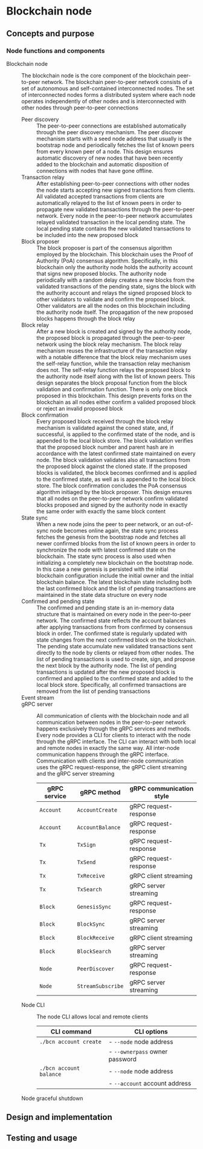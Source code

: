 * Blockchain node

** Concepts and purpose

*** Node functions and components

- Blockchain node :: The blockchain node is the core component of the blockchain
  peer-to-peer network. The blockchain peer-to-peer network consists of a set of
  autonomous and self-contained interconnected nodes. The set of interconnected
  nodes forms a distributed system where each node operates independently of
  other nodes and is interconnected with other nodes through peer-to-peer
  connections
  - Peer discovery :: The peer-to-peer connections are established automatically
    through the peer discovery mechanism. The peer discover mechanism starts
    with a seed node address that usually is the bootstrap node and periodically
    fetches the list of known peers from every known peer of a node. This design
    ensures automatic discovery of new nodes that have been recently added to
    the blockchain and automatic disposition of connections with nodes that have
    gone offline.
  - Transaction relay :: After establishing peer-to-peer connections with other
    nodes the node starts accepting new signed transactions from clients. All
    validated accepted transactions from clients are automatically relayed to
    the list of known peers in order to propagate new validated transactions
    through the peer-to-peer network. Every node in the peer-to-peer network
    accumulates relayed validated transaction in the local pending state. The
    local pending state contains the new validated transactions to be included
    into the new proposed block
  - Block proposer :: The block proposer is part of the consensus algorithm
    employed by the blockchain. This blockchain uses the Proof of Authority
    (PoA) consensus algorithm. Specifically, in this blockchain only the
    authority node holds the authority account that signs new proposed blocks.
    The authority node periodically with a random delay creates a new blocks
    from the validated transactions of the pending state, signs the block with
    the authority account and relays the signed proposed block to other
    validators to validate and confirm the proposed block. Other validators are
    all the nodes on this blockchain including the authority node itself. The
    propagation of the new proposed blocks happens through the block relay
  - Block relay :: After a new block is created and signed by the authority
    node, the proposed block is propagated through the peer-to-peer network
    using the block relay mechanism. The block relay mechanism reuses the
    infrastructure of the transaction relay with a notable difference that the
    block relay mechanism uses the self-relay function, while the transaction
    relay mechanism does not. The self-relay function relays the proposed block
    to the authority node itself along with the list of known peers. This design
    separates the block proposal function from the block validation and
    confirmation function. There is only one block proposed in this blockchain.
    This design prevents forks on the blockchain as all nodes either confirm a
    valided proposed block or reject an invalid proposed block
  - Block confirmation :: Every proposed block received through the block relay
    mechanism is validated against the coned state, and, if successful, is
    applied to the confirmed state of the node, and is appended to the local
    block store. The block validation verifies that the proposed block number
    and parent hash are in accordance with the latest confirmed state maintained
    on every node. The block validation validates also all transactions from the
    proposed block against the cloned state. If the proposed blocks is
    validated, the block becomes confirmed and is applied to the confirmed
    state, as well as is appended to the local block store. The block
    confirmation concludes the PoA consensus algorithm initiaged by the block
    proposer. This design ensures that all nodes on the peer-to-peer network
    confirm validated blocks proposed and signed by the authority node in
    exactly the same order with exactly the same block content
  - State sync :: When a new node joins the peer to peer network, or an
    out-of-sync node becomes online again, the state sync process fetches the
    genesis from the bootstrap node and fetches all newer confirmed blocks from
    the list of known peers in order to synchronize the node with latest
    confirmed state on the blockchain. The state sync process is also used when
    initializing a completely new blockchain on the bootstrap node. In this case
    a new genesis is persisted with the initial blockchain configuration include
    the initial owner and the initial blockchain balance. The latest blockchain
    state including both the last confirmed block and the list of pending
    transactions are maintained in the state data structure on every node
  - Confirmed and pending state :: The confirmed and pending state is an
    in-memory data structure that is maintained on every node in the
    peer-to-peer network. The confirmed state reflects the account balances
    after applying transactions from from confirmed by consensus block in order.
    The confirmed state is regularly updated with state changes from the next
    confirmed block on the blockchain. The pending state accumulate new
    validated transactions sent directly to the node by clients or relayed from
    other nodes. The list of pending transactions is used to create, sign, and
    propose the next block by the authority node. The list of pending
    transactions is updated after the new proposed block is confirmed and
    applied to the confirmed state and added to the local block store.
    Specifically, all confirmed transactions are removed from the list of
    pending transactions
  - Event stream ::
  - gRPC server :: All communication of clients with the blockchain node and
    all communication between nodes in the peer-to-peer network happens
    exclusively through the gRPC services and methods. Every node provides a CLI
    for clients to interact with the node through the gRPC interface. The CLI
    can interact with both local and remote nodes in exactly the same way. All
    inter-node communication happens through the gRPC interface. Communication
    with clients and inter-node communication uses the gRPC request-response,
    the gRPC client streaming and the gRPC server streaming
    | gRPC service | gRPC method       | gRPC communication style |
    |--------------+-------------------+--------------------------|
    | =Account=    | =AccountCreate=   | gRPC request-response    |
    | =Account=    | =AccountBalance=  | gRPC request-response    |
    | =Tx=         | =TxSign=          | gRPC request-response    |
    | =Tx=         | =TxSend=          | gRPC request-response    |
    | =Tx=         | =TxReceive=       | gRPC client streaming    |
    | =Tx=         | =TxSearch=        | gRPC server streaming    |
    | =Block=      | =GenesisSync=     | gRPC request-response    |
    | =Block=      | =BlockSync=       | gRPC server streaming    |
    | =Block=      | =BlockReceive=    | gRPC client streaming    |
    | =Block=      | =BlockSearch=     | gRPC server streaming    |
    | =Node=       | =PeerDiscover=    | gRPC request-response    |
    | =Node=       | =StreamSubscribe= | gRPC server streaming    |
  - Node CLI :: The node CLI allows local and remote clients
    | CLI command             | CLI options                    |
    |-------------------------+--------------------------------|
    | ~./bcn account create~  | - =--node= node address        |
    |                         | - =--ownerpass= owner password |
    | ~./bcn account balance~ | - =--node= node address        |
    |                         | - =--account= account address  |
  - Node graceful shutdown ::

** Design and implementation

** Testing and usage
